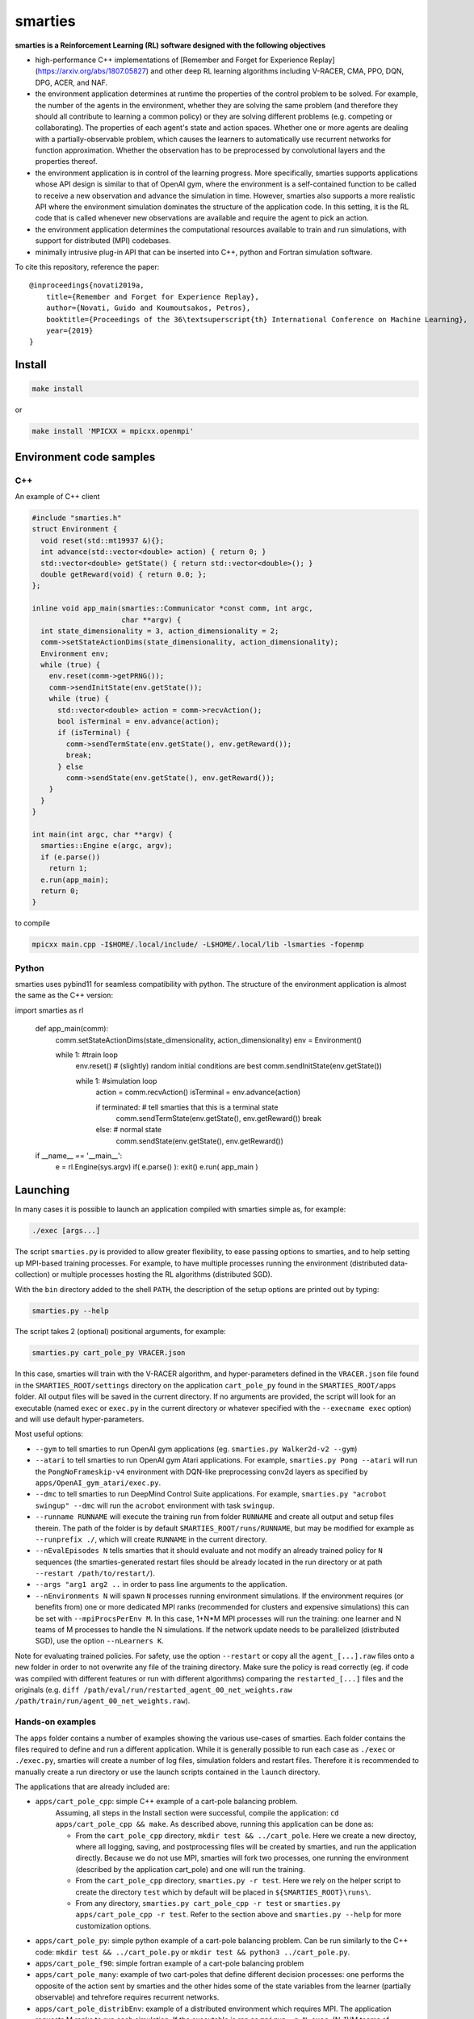 smarties
**********

**smarties is a Reinforcement Learning (RL) software designed with the following
objectives**

- high-performance C++ implementations of [Remember and Forget for Experience Replay](https://arxiv.org/abs/1807.05827) and other deep RL learning algorithms including V-RACER, CMA, PPO, DQN, DPG, ACER, and NAF.

- the environment application determines at runtime the properties of the control problem to be solved. For example, the number of the agents in the environment, whether they are solving the same problem (and therefore they should all contribute to learning a common policy) or they are solving different problems (e.g. competing or collaborating). The properties of each agent's state and action spaces. Whether one or more agents are dealing with a partially-observable problem, which causes the learners to automatically use recurrent networks for function approximation. Whether the observation has to be preprocessed by convolutional layers and the properties thereof.

- the environment application is in control of the learning progress. More specifically, smarties supports applications whose API design is similar to that of OpenAI gym, where the environment is a self-contained function to be called to receive a new observation and advance the simulation in time. However, smarties also supports a more realistic API where the environment simulation dominates the structure of the application code. In this setting, it is the RL code that is called whenever new observations are available and require the agent to pick an action.

- the environment application determines the  computational resources available to train and run simulations, with support for distributed (MPI) codebases.

- minimally intrusive plug-in API that can be inserted into C++, python and Fortran simulation software.

To cite this repository, reference the paper::

    @inproceedings{novati2019a,
	title={Remember and Forget for Experience Replay},
	author={Novati, Guido and Koumoutsakos, Petros},
	booktitle={Proceedings of the 36\textsuperscript{th} International Conference on Machine Learning},
	year={2019}
    }


Install
=======

.. code:: shell

    make install

or

.. code:: shell

    make install 'MPICXX = mpicxx.openmpi'


Environment code samples
=================

C++
-----
An example of C++ client

.. code:: c++

    #include "smarties.h"
    struct Environment {
      void reset(std::mt19937 &){};
      int advance(std::vector<double> action) { return 0; }
      std::vector<double> getState() { return std::vector<double>(); }
      double getReward(void) { return 0.0; };
    };

    inline void app_main(smarties::Communicator *const comm, int argc,
			 char **argv) {
      int state_dimensionality = 3, action_dimensionality = 2;
      comm->setStateActionDims(state_dimensionality, action_dimensionality);
      Environment env;
      while (true) {
	env.reset(comm->getPRNG());
	comm->sendInitState(env.getState());
	while (true) {
	  std::vector<double> action = comm->recvAction();
	  bool isTerminal = env.advance(action);
	  if (isTerminal) {
	    comm->sendTermState(env.getState(), env.getReward());
	    break;
	  } else
	    comm->sendState(env.getState(), env.getReward());
	}
      }
    }

    int main(int argc, char **argv) {
      smarties::Engine e(argc, argv);
      if (e.parse())
	return 1;
      e.run(app_main);
      return 0;
    }


to compile

.. code:: shell

    mpicxx main.cpp -I$HOME/.local/include/ -L$HOME/.local/lib -lsmarties -fopenmp


Python
-----
smarties uses pybind11 for seamless compatibility with python. The structure of the environment application is almost the same as the C++ version:

.. code:: python

import smarties as rl

    def app_main(comm):
      comm.setStateActionDims(state_dimensionality, action_dimensionality)
      env = Environment()

      while 1: #train loop
	env.reset() # (slightly) random initial conditions are best
	comm.sendInitState(env.getState())

	while 1: #simulation loop
	  action = comm.recvAction()
	  isTerminal = env.advance(action)

	  if terminated:  # tell smarties that this is a terminal state
	    comm.sendTermState(env.getState(), env.getReward())
	    break
	  else: # normal state
	    comm.sendState(env.getState(), env.getReward())

    if __name__ == '__main__':
      e = rl.Engine(sys.argv)
      if( e.parse() ): exit()
      e.run( app_main )



Launching
=========

In many cases it is possible to launch an application compiled with smarties simple as, for example:

.. code:: shell

    ./exec [args...]

The script ``smarties.py`` is provided to allow greater flexibility, to ease
passing options to smarties, and to help setting up MPI-based training processes.
For example, to have multiple processes running the environment (distributed
data-collection) or multiple processes hosting the RL algorithms (distributed SGD).

With the ``bin`` directory added to the shell ``PATH``, the description of the
setup options are printed out by typing:

.. code:: shell

    smarties.py --help

The script takes 2 (optional) positional arguments, for example:

.. code:: shell

    smarties.py cart_pole_py VRACER.json

In this case, smarties will train with the V-RACER algorithm, and hyper-parameters
defined in the ``VRACER.json`` file found in the ``SMARTIES_ROOT/settings`` directory
on the application ``cart_pole_py`` found in the ``SMARTIES_ROOT/apps`` folder.
All output files will be saved in the current directory.
If no arguments are provided, the script will look for an executable (named
``exec`` or ``exec.py`` in the current directory or whatever specified with the
``--execname exec`` option) and will use default hyper-parameters.

Most useful options:

* ``--gym`` to tell smarties to run OpenAI gym applications (eg. ``smarties.py Walker2d-v2 --gym``)

* ``--atari`` to tell smarties to run OpenAI gym Atari applications. For example,  ``smarties.py Pong --atari`` will run the ``PongNoFrameskip-v4`` environment with DQN-like preprocessing conv2d layers as specified by ``apps/OpenAI_gym_atari/exec.py``.

* ``--dmc`` to tell smarties to run DeepMind Control Suite applications. For example,  ``smarties.py "acrobot swingup" --dmc`` will run the ``acrobot`` environment with task ``swingup``.

* ``--runname RUNNAME`` will execute the training run from folder ``RUNNAME`` and create all output and setup files therein. The path of the folder is by default ``SMARTIES_ROOT/runs/RUNNAME``, but may be modified for example as ``--runprefix ./``, which will create ``RUNNAME`` in the current directory.

* ``--nEvalEpisodes N`` tells smarties that it should evaluate and not modify an already trained policy for ``N`` sequences (the smarties-generated restart files should be already located in the run directory or at path ``--restart /path/to/restart/``).

* ``--args "arg1 arg2 ..`` in order to pass line arguments to the application.

* ``--nEnvironments N`` will spawn ``N`` processes running environment simulations. If the environment requires (or benefits from) one or more dedicated MPI ranks (recommended for clusters and expensive simulations) this can be set with ``--mpiProcsPerEnv M``. In this case, 1+N*M MPI processes will run the training: one learner and N teams of M processes to handle the N simulations. If the network update needs to be parallelized (distributed SGD), use the option ``--nLearners K``.

Note for evaluating trained policies. For safety, use the option ``--restart`` or copy all the ``agent_[...].raw`` files onto a new folder in order to not overwrite any file of the training directory. Make sure the policy is read correctly (eg. if code was compiled with different features or run with different algorithms)  comparing the ``restarted_[...]`` files and the originals (e.g. ``diff /path/eval/run/restarted_agent_00_net_weights.raw /path/train/run/agent_00_net_weights.raw``).


Hands-on examples
--------------

The ``apps`` folder contains a number of examples showing the various use-cases of smarties. Each folder contains the files required to define and run a different application. While it is generally possible to run each case as ``./exec`` or ``./exec.py``, smarties will create a number of log files, simulation folders and restart files. Therefore it is recommended to manually create a run directory or use the launch scripts contained in the ``launch`` directory.

The applications that are already included are:

- ``apps/cart_pole_cpp``: simple C++ example of a cart-pole balancing problem.
    Assuming, all steps in the Install section were successful, compile the application: ``cd apps/cart_pole_cpp && make``.
    As described above, running this application can be done as:

    * From the ``cart_pole_cpp`` directory, ``mkdir test && ../cart_pole``. Here we create a new directoy, where all logging, saving, and postprocessing files will be created by smarties, and run the application directly. Because we do not use MPI, smarties will fork two processes, one running the environment (described by the application cart_pole) and one will run the training.
    * From the ``cart_pole_cpp`` directory, ``smarties.py -r test``. Here we rely on the helper script to create the directory ``test`` which by default will be placed in ``${SMARTIES_ROOT}\runs\``.
    * From any directory, ``smarties.py cart_pole_cpp -r test`` or ``smarties.py apps/cart_pole_cpp -r test``. Refer to the section above and ``smarties.py --help`` for more customization options.

- ``apps/cart_pole_py``: simple python example of a cart-pole balancing problem. Can be run similarly to the C++ code: ``mkdir test && ../cart_pole.py`` or  ``mkdir test && python3 ../cart_pole.py``.

- ``apps/cart_pole_f90``: simple fortran example of a cart-pole balancing problem

- ``apps/cart_pole_many``: example of two cart-poles that define different decision processes: one performs the opposite of the action sent by smarties and the other hides some of the state variables from the learner (partially observable) and tehrefore requires recurrent networks.

- ``apps/cart_pole_distribEnv``: example of a distributed environment which requires MPI. The application requests M ranks to run each simulation. If the executable is ran as ``mpirun -n N exec``, (N-1)/M teams of processes will be created, each with its own MPI communicator. Each simulation process contains one or more agents.

- ``apps/cart_pole_distribAgent``: example of a problem where the agent themselves are distributed. Meaning that the agents exist across the team of processes that run a simulation and get the same action to perform. For example flow actuation problems where there is only one control variable (eg. some inflow parameter), but the entire simulation requires multiple CPUs to run.

- ``apps/predator_prey``: example of agents competing.

- ``apps/glider``: example of an ODE-based control problem that requires precise controls, used for the paper [Deep-Reinforcement-Learning for Gliding and Perching Bodies](https://arxiv.org/abs/1807.03671)

- ``apps/func_maximization/``: example of function fitting and maximization, most naturally approached with CMA.

- ``apps/OpenAI_gym``: code to run most gym application, including the MuJoCo based robotic benchmarks shown in [Remember and Forget for Experience Replay](https://arxiv.org/abs/1807.05827)

- ``apps/OpenAI_gym_atari``: code to run the Atari games, which automatically creates the required convolutional pre-processing

- ``apps/Deepmind_control``: code to run the Deepmind Control Suite control problems

- ``apps/CUP2D_2fish``: and similarly named applications require `CubismUP 2D <https://github.com/novatig/CubismUP_2D>`_.

- ``apps/CUP3D_LES_HIT``: requires `CubismUP 3D <https://github.com/cselab/CubismUP_3D>`_. Refer to the README file therein for more information and to access pre-trained models.

Examples of solved problems
---------------------------

.. raw:: html

    <a href="https://www.youtube.com/watch?v=H9xL9nNQJnc"><img src="https://img.youtube.com/vi/H9xL9nNQJnc/0.jpg" alt="V-RACER trained on OpenAI gym's Humanoid-v2"></a>

.. raw:: html

    <a href="https://www.youtube.com/watch?v=5mK9HoCDIYQ"><img src="https://img.youtube.com/vi/5mK9HoCDIYQ/0.jpg" alt="Smart ellipse behind a D-section cylinder. Trained with V-RACER."></a>

.. raw:: html

    <a href="https://www.youtube.com/watch?v=GiS9mxQ4m0I"><img src="https://img.youtube.com/vi/GiS9mxQ4m0I/0.jpg" alt="Fish behind a  D-section cylinder"></a>


.. raw:: html

    <a href="https://www.youtube.com/watch?v=NEOhS0kPrSk"><img src="https://img.youtube.com/vi/NEOhS0kPrSk/0.jpg" alt="Smart swimmer following an erratic leader to minimize swimming effort."></a>

.. raw:: html

    <a href="https://www.youtube.com/watch?v=8pKhMgPm5p0"><img src="https://img.youtube.com/vi/8pKhMgPm5p0/0.jpg" alt="3D fish schooling"></a>

* The first two visualizations are from G. Novati and P. Koumoutsakos, “Remember and forget for experience replay," in Proceedings of the 36th international conference on machine learning, 2019.
* The fifth is from S. Verma, G. Novati, and P. Koumoutsakos, “Efficient collective swimming by harnessing vortices through deep reinforcement learning," Proceedings of the national academy of sciences, p. 201800923, 2018.
* The fourth is from  G. Novati, S. Verma, D. Alexeev, D. Rossinelli, W. M. van Rees, and P. Koumoutsakos, “Synchronisation through learning for two self-propelled swimmers," Bioinspiration & biomimetics, vol. 12, iss. 3, p. 36001, 2017.
* Se also G. Novati, L. Mahadevan, and P. Koumoutsakos, “Controlled gliding and perching through deep-reinforcement-learning," Physical review fluids, vol. 4, iss. 9, 2019 for an introduction to using deep RL to obtain optimal control policies in fluid mechanics problems.

Learner settings (.json) files
------------------------------

The second argument when launching ``smarties`` is the settings file describing the learning algorithm. If unset, ``settings/VRACER.json`` is selected. I will run through each variable:

|

- "learner": Chosen learning algorithm. One of: 'VRACER', 'RACER', 'PPO', 'DPG', 'ACER', 'NAF', 'DQN', 'CMA', 'PYTORCH'. Default is VRACER.

- "returnsEstimator": Algorithm used to compute return estimates. Accepts: 'retrace', 'retraceExplore' (which adds (1-gamma)*|qRet - qNet| to rewards), 'GAE', 'default' (which is default and yields retrace for (V)RACER and GAE for PPO), 'none'. Only NAF and DPG are compatible with all options. PPO and (V)RACER are incompatible with 'none'. ACER and DQN are not affected.

- "ERoldSeqFilter": Filter algorithm to remove old episodes from memory buffer. Accepts: 'oldest', 'farpolfrac', 'maxkldiv'. Oldest is default and corresponds to first-in-first-out.

- "dataSamplingAlgo": Algorithm for sampling the Replay Buffer. Accepts 'uniform', 'PERrank', 'PERerr' (prioritized experience replay), and other experimental implementations of uniform sampling. Uniform is default (and best).

|

- "gamma": Discount factor. Defaults to 0.995.

- "lambda": Lambda for off-policy return-based estimators (used in retrace and GAE). Defaults to 1.

|

- "clipImpWeight": Clipping range for off-policy importance weights. Triggers usage of ReF-ER when selected with (V)RACER, DDPG, NAF, DQN. Corresponds to: C in ReF-ER's Rule 1, epsilon in PPO's surrogate policy objective, c in ACER's truncation and bias correction. Defaults to sqrt(dim(action) / 2.0).

- "klDivConstraint": Constraint on max KL div. USed by PPO and ACER. Corresponds to: d_targ in PPO's penalization, delta in ACER's truncation and bias correction. Defaults to 0.01.

- "explNoise": Noise added to policy. For discrete policies it may be the probability of picking a random action (detail depend on learning algo), for continuous policies it is the (initial) standard deviation. Defaults to sqrt(0.2).

- "penalTol": Tolerance used for adaptive off-policy penalization methods. Currently corresponds only to D in ReF-ER's Rule 2. Defaults to 0.1.

|

- "maxTotObsNum": Max number of transitions in training buffer. Defaults to 2^14 * sqrt(dim(action) + dim(state)).

- "minTotObsNum": Min number of transitions in training buffer before training starts. If minTotObsNum=0, is set equal to maxTotObsNum i.e. fill RM before training starts. Defaults to 0.

- "obsPerStep": Ratio of observed *transitions* to gradient steps. E.g. 0.1 means that for every observation learner does 10 gradient steps. Defaults to 1.

|

- "learnrate": Learning rate. Defaults to 1e-4.

- "ESpopSize": Population size for CMA-ES algorithm. Only compatible with (V)RACER. If unset, or set to <2, we use Adam to optimize network parameters. Defaults to 1.

- "batchSize": Network training batch size. Defaults to 256.

- "epsAnneal": Annealing rate for network learning rate and ReF-ER clipping parameters (if enabled). Defaults to 5e-7, which halves the learn rate in 2e6 grad steps.

- "nnLambda": Penalization factor for network weights. It will be multiplied by learn rate: w -= eta * nnLambda * w.

- "targetDelay": Copy delay for Target Nets (TNs). If 0, TNs are disabled. If 'val'>1: every 'val' grad steps network's W copied onto TN (like DQN). If 'val'<1: every grad step TN updated by exp. averaging with rate 'val' (like DPG). Only compatible with ACER, DQN, DDPG, and NAF.

|

- "nnType": Type of non-output layers read from settings. Accepts 'RNN', 'GRU', 'LSTM', everything else maps to feed-forward NN. Conv2D layers need to be built in environment directly with the API described below. Defaults to 'FFNN'.

- "nnLayerSizes": Sizes of non-convolutional layers (LSTM/RNN/FFNN). Defaults to [128, 128].

- "encoderLayerSizes": Sizes of non-convolutional encoder layers (LSTM/RNN/FFNN). E.g. '64 64'. This only applies to networks which have multiple networks (e.g. policy and value). The encoder layers (and any Conv2D layers) are shared by all networks. For example, when using PPO, setting "encoderLayerSizes" to 64 and "nnLayerSizes" to 64 means that an encoder layer of size 64 will be created. The policy and value network will have one layer of size 64 and take as input the output of the encoder. Defaults to [0].

|

- "nnBPTTseq": Number of previous steps considered by RNN's back-propagation through time window. No effect if using FFNN. Defaults to 16.

- "nnFunc": Activation function for non-output layers (which is almost always linear) which are built from settings. ('Relu', 'Tanh', 'Sigm', 'PRelu', 'softSign', 'softPlus', ...). Defaults to 'SoftSign'.

- "nnOutputFunc": Activation function for output layers. Defaults to 'Linear'.

- "outWeightsPrefac": Output weights initialization factor (will be multiplied by default fan-in factor). Picking 1 leads to treating output layers with normal Xavier initialization. Defaults to 0.1.

|

- "saveFreq": Number of gradient steps between writing of checkpoint file of learner's state. Defaults to 200000.

In ``settings/default.json`` we list all values the hyper-parameters take if the fields are left empty in the .json file.

Outputs and postprocessing
==========================

* Running the script will produce the following outputs on screen (also backed up into the files ``agent_%02d_stats.txt``). According to applicability, these are either statistics computed over the past 1000 steps or are the most recent values:

    - ``ID``: Learner identifier. If a single environment contains multiple agents, and if each agent requires a different policy, then we distinguish outputs pertinent to each agent with this ID integer.
    - ``#/1e3``: Counter of gradient steps divided by 1000
    - ``avgR | stdr | DKL``: Average **cumulative** reward among stored episodes, standard dev of the distribution of **instantaneous** rewards, and average Kullback Leibler divergence of experiences in the Memory Buffer w.r.t. current policy.
    - ``nEp |  nObs | totEp | totObs | oldEp | nFarP``: Number of episodes and observations in the Replay Memory. Total ep/obs since beginning of training passing through the buffer. Time stamp of the oldest episode (more precisely, of the last observation of the episode) that is currently in the buffer. Number of far-policy samples in the buffer.
    - ``net`` and/or ``policy`` and/or ``critic`` and/or ``input`` and/or other: L2 norm of the weights of the corresponding network approximator.
    - ``RMSE | avgQ | stdQ | minQ | maxQ``: RMSE of Q (or V) approximator, its average value, standard deviation, min and max.
    - (if algorithm employs parameterized policy) ``polG | penG | proj`` Average norm of the policy gradient and that of the penalization gradient (if applicable). Third is the average projection of the policy gradient over the penalty one. I.e. the average value of ``proj = polG \cdot penG / sqrt(penG \cdot penG)``. ``proj`` should generally be negative: current policy should be moved away from past behavior in the direction of pol grad.
    - (extra outputs depending on algorithms) In RACER/DPG: ``beta`` is the weight between penalty and policy gradients. ``avgW`` is the average value of the off policy importance weight ``pi/mu``. ``dAdv`` is the average change of the value of the Retrace estimator for a state-action pair between two consecutive times the pair was sampled for learning. In PPO: ``beta`` is the coefficient of the penalty gradient. ``DKL`` is the average Kullback Leibler of the 'proximally' on-policy samples used to compute updates. ``avgW`` is the average value of ``pi/mu``. ``DKLt`` is the target value of Kullback Leibler if algorithm is trying to learn a value for it.

.. image:: docs/smarties_sample_scripts.png
     :scale: 50

* The file ``agent_%02d_rank%02d_cumulative_rewards.dat`` contains the all-important cumulative rewards. It is stored as text-columns specifying: gradient count, time step count, agent id, episode length (in time steps), sum of rewards over the episode. The first two values are recorded when the last observation of the episode has been recorded. Can be plotted with the script ``smarties_plot_rew.py`` script (eg. the figure on the left above). ``smarties_plot_rew.py`` accepts a list of run directories and optional arguments explained by ``marties_plot_rew.py --help``.


* If data logging was not disabled (option ``--disableDataLogging`` for ``smarties.py``), a complete log of all state/action/rewards/policies will be stored in binary files named ``agent_02d_rank%02d_obs.raw``. These can be plotted by the script ``smarties_plot_obs.py`` (eg. the figure on the right above). The help message is straightforward.

* The files named ``agent_%02d_${network_name}_${SPEC}.raw`` contain back-ups of network weights (``weights``), Adam's moments estimates (``1stMom`` and ``2ndMom``) and target weights (``tgt_weights``) at regularly spaced time stamps. Some insight into the shape of the weight vector can be obtained by plotting with the script ``smarties_plot_weights.py``. The files ending in ``scaling.raw`` contain the values used to rescale the states and rewards. Specifically, one after the other, 3 arrays of size ``d_S`` of the state-values means, 1/stdev, and stdev, followed by one value corresponding to 1/stdev of the rewards.

* The files ``agent_%02d_${network_name}_grads.raw`` record the statistics (mean, standard deviation) of the gradients received by each network output. Can be plotted with ``smarties_plot_grads.py``.

* Various files ending in ``.log``. These record the state of smarties on startup. They include: ``gitdiff.log`` records the changes wrt the last commit, ``gitlog.log`` records the last commits, ``out.log`` is a copy of the screen output, and ``problem_size.log`` records state/action sizes used by other scripts.

API functions
=============

Here are reported all the functions available through the `Communicator` passed by smarties to the environment `app_main` function (see :ref:`ref-to-main-loop`). The main difference between using these functions with Python, as opposed to C++, is that Python lists or numpy arrays are used in place of `std::vector<double>`.

Use `python3 -c 'import smarties as rl; help(rl)'` when in doubt.

Core RL loop
------------

These function are all thread-safe (not in Python, obviously) as long as different threads use different agentIDs.

.. code:: shell

    void sendInitState(const std::vector<double>& state, const int agentID = 0)

Send the first state of a new episode for agent # 'agentID'. Because no action has been done yet there is no reward.

.. code:: shell

    void sendState(const std::vector<double>& state, const double reward, const int agentID = 0)

Send normal state and reward for agent # 'agentID'.

.. code:: shell

    void sendTermState(const std::vector<double>& state, const double reward, const int agentID = 0)

Send terminal state and reward for agent # 'agentID'. Note: V(s_terminal) = 0 because episode cannot continue. For example, agent succeeded in task, or is incapacitated, or time ran out on a time-constrained task.

.. code:: shell

    void sendLastState(const std::vector<double>& state, const double reward, const int agentID = 0)

Send last state and reward of the episode for agent # 'agentID'. Note: This corresponds to V(s_last) != 0 and it implies that it would be possible to continue the episode with this policy. In other words, timeout is not caused by the agent's policy. For example, when a robot is learning to perform a repetitive task (e.g. walk) and there is some arbitrary time horizon (e.g. in OpenAI gym). Or in an environment where multiple cars are being driven by RL and which requires a full reset after each collision between cars. Two cars might crash and reach their terminal state. In this case, the cars not involved in the collision would be in a 'last state', because their policy was not cause for termination.

.. code:: shell

    std::vector<double>& recvAction(const int agentID = 0)

Get the action for agent # 'agentID' selected by the RL algorithm according to the previously sent state (either initial or normal). Cannot be called after a last or terminal state.

Problem specification
---------------------

These functions have to be used before calling 'sendInitState' for the first time.

.. code:: shell

    void setNumAgents(int nAgents)

Set number of agents in the environment.

.. code:: shell

    void setStateActionDims(const int dimState, const int dimAct, const int agentID = 0)

Set dimensionality of state and action for agent # 'agentID'.

.. code:: shell

    void setActionScales(const std::vector<double> upper, const std::vector<double> lower, const bool bound, const int agentID = 0)

Set lower and upper scale of the actions for agent # 'agentID'. Boolean arg specifies if actions are bounded between given values. Implies continuous action spaces.

.. code:: shell

      void setActionScales(const std::vector<double> upper, const std::vector<double> lower, std::vector<bool> bound, const int agentID = 0)

Set lower and upper scale of the actions for agent # 'agentID'. Boolean vector specifies if actions components are bounded between gien values. Implies continuous action spaces.

.. code:: shell

      void setActionOptions(const int options, const int agentID = 0)

Set number of discrete control options for agent # 'agentID'. Implies discrete action spaces.

.. code:: shell

      void setActionOptions(const std::vector<int> options, const int agentID = 0)

Set number of discrete control options for agent # 'agentID' in case of multi-dimensional options vectors (e.g. choose to turn left/right and shoot/dontshoot). Reduntant because can be directly mapped onto the previous function. Implies discrete action spaces.

.. code:: shell

      void setStateObservable(const std::vector<bool> observable, const int agentID = 0)

For each state variable, set whether observed by agent # 'agentID'. Allows hiding state components from agent (will not be included in policy/value networks) or passing auxilliary observables to smarties such that they will be logged to file.

.. code:: shell

      void setStateScales(const std::vector<double> upper, const std::vector<double> lower, const int agentID = 0)

Set upper & lower scaling values for the state of agent # 'agentID'.

.. code:: shell

      void setIsPartiallyObservable(const int agentID = 0)

Specify that the decision process of agent # 'agentID' is non-Markovian and therefore smarties will use RNN.


Advanced problem specification
------------------------------

.. code:: shell

      void envHasDistributedAgents()

Returns true if smarties is training, false if evaluating a policy.

.. code:: shell

      void agentsDefineDifferentMDP()

Specify that each agent defines a different MPD (state/action/rew). This means that smarties will train a separate policy for each agent in the environment. All problem specification settings submitted before calling this function will be shared among all agents.

.. code:: shell

      void disableDataTrackingForAgents(int agentStart, int agentEnd)

Set agents whose experiences should not be used as training data.

.. code:: shell

      void agentsShareExplorationNoise(const int agentID = 0)

.. code:: shell

      void setPreprocessingConv2d(const int input_width, const int input_height, const int input_features, const int kernels_num, const int filters_size, const int stride, const int agentID = 0)

Request a convolutional layer in preprocessing of state for agent # 'agentID'. This function can be called multiple times to add multiple conv2d layers, but sizes (widths, heights, filters) must be consistent otherwise it will trigger an abort.

.. code:: shell

      void setNumAppendedPastObservations(const int n_appended, const int agentID = 0)

Specify that the state of agent # 'agentID' should be composed with the current observation along with n_appended past ones. Like it was done in the Atari Nature paper to avoid using RNN.

.. code:: shell

      void finalizeProblemDescription()

Signals that problem formulation will not be changed further. This function is otherwise called automatically by smarties before the first 'sendInitState'. It is only required that the user explicitly calls this function before starting the training loop for multi-threaded environments. In this case, multiple threads might attempt to call this function during their first 'sendInitState', which is not thread-safe.

Utility
-------
These functions can be called at any time.

.. code:: shell

      std::mt19937& getPRNG()

Passes a random number generator. C++ only.

.. code:: shell

      Real getUniformRandom(const Real begin = 0, const Real end = 1)

Returns an uniformly distributed real number.

.. code:: shell

      Real getNormalRandom(const Real mean = 0, const Real stdev = 1)

Returns a normally distributed real number.

.. code:: shell

      bool isTraining()

Returns true if smarties is training, false if evaluating a policy.

.. code:: shell

      bool terminateTraining()

Returns true if smarties is requesting application to exit. If application does not return after smarties requests an exit smarties will trigger an abort (inelegant exit).

.. code:: shell

      unsigned getLearnersGradStepsNum(const int agentID = 0)

Returns the number of grad steps performed by the learning algorithm associated with agent # 'agentID'.

.. code:: shell

      unsigned getLearnersTrainingTimeStepsNum(const int agentID = 0)

Returns the total number of actions (experiences) collected by the learning algorithm associated with agent # 'agentID'.

.. code:: shell

      double getLearnersAvgCumulativeReward(const int agentID = 0)

Returns the average cumulative reward among all experiences in the Replay Memory of the learning algorithm associated with agent # 'agentID'. Not supported by on-policy methods.

Function optimization interface
-------------------------------

.. code:: shell

      const std::vector<double>& getOptimizationParameters(int agentID = 0)

.. code:: shell

      void setOptimizationEvaluation(const Real R, const int agentID = 0)
